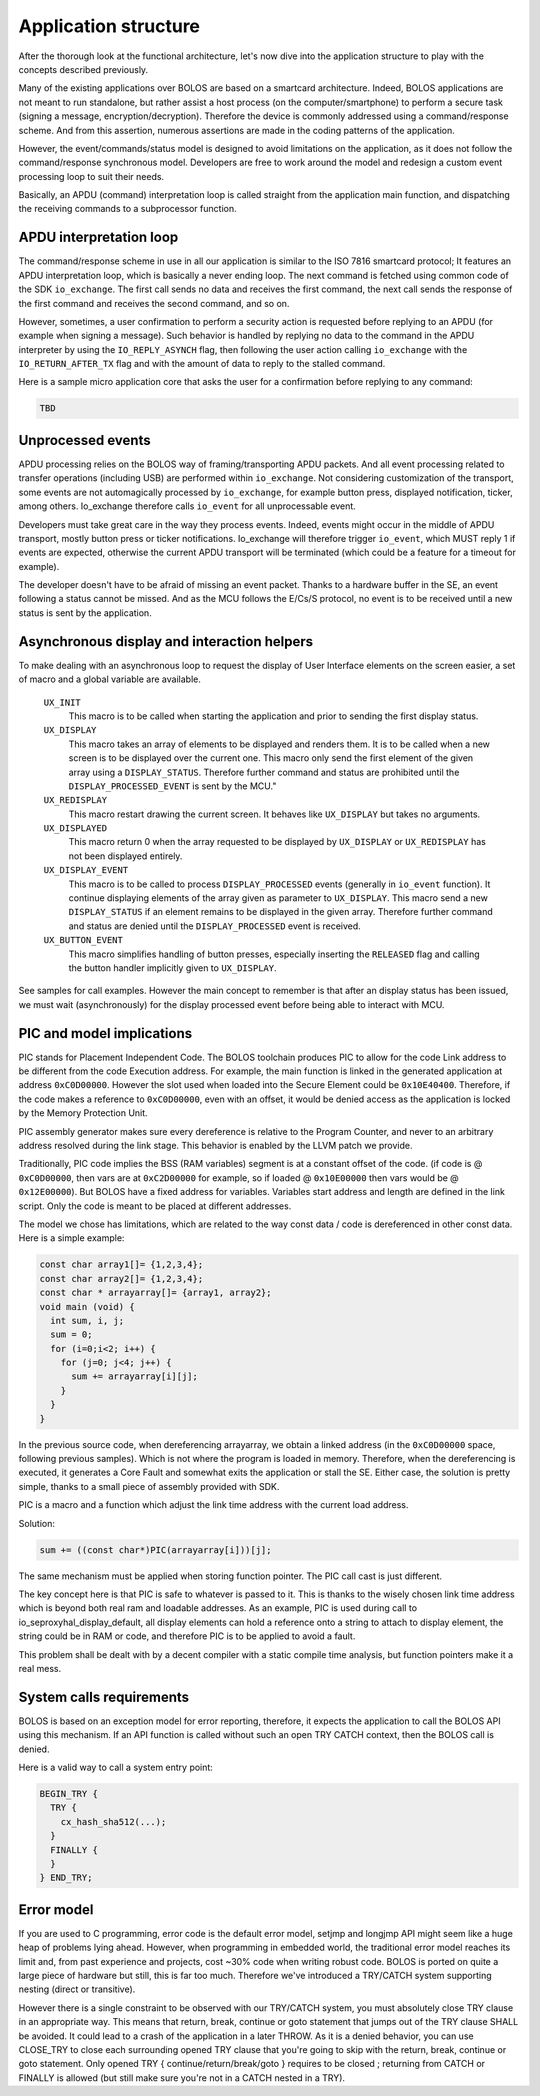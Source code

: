 Application structure
=====================

After the thorough look at the functional architecture, let's now dive into the application structure to play with the concepts described previously.

Many of the existing applications over BOLOS are based on a smartcard architecture. Indeed, BOLOS applications are not meant to run standalone, but rather assist a host process (on the computer/smartphone) to perform a secure task (signing a message, encryption/decryption). Therefore the device is commonly addressed using a command/response scheme. And from this assertion, numerous assertions are made in the coding patterns of the application.

However, the event/commands/status model is designed to avoid limitations on the application, as it does not follow the command/response synchronous model. Developers are free to work around the model and redesign a custom event processing loop to suit their needs.

Basically, an APDU (command) interpretation loop is called straight from the application main function, and dispatching the receiving commands to a subprocessor function.

APDU interpretation loop
------------------------

The command/response scheme in use in all our application is similar to the ISO 7816 smartcard protocol; It features an APDU interpretation loop, which is basically a never ending loop. The next command is fetched using common code of the SDK ``io_exchange``. The first call sends no data and receives the first command, the next call sends the response of the first command and receives the second command, and so on.

However, sometimes, a user confirmation to perform a security action is requested before replying to an APDU (for example when signing a message). Such behavior is handled by replying no data to the command in the APDU interpreter by using the ``IO_REPLY_ASYNCH`` flag, then following the user action calling ``io_exchange`` with the ``IO_RETURN_AFTER_TX`` flag and with the amount of data to reply to the stalled command.

Here is a sample micro application core that asks the user for a confirmation before replying to any command:

.. code-block:: c

    TBD

Unprocessed events
------------------

APDU processing relies on the BOLOS way of framing/transporting APDU packets. And all event processing related to transfer operations (including USB) are performed within ``io_exchange``. Not considering customization of the transport, some events are not automagically processed by ``io_exchange``, for example button press, displayed notification, ticker, among others. Io_exchange therefore calls ``io_event`` for all unprocessable event.

Developers must take great care in the way they process events. Indeed, events might occur in the middle of APDU transport, mostly button press or ticker notifications. Io_exchange will therefore trigger ``io_event``, which MUST reply 1 if events are expected, otherwise the current APDU transport will be terminated (which could be a feature for a timeout for example).

The developer doesn't have to be afraid of missing an event packet. Thanks to a hardware buffer in the SE, an event following a status cannot be missed. And as the MCU follows the E/Cs/S protocol, no event is to be received until a new status is sent by the application.

Asynchronous display and interaction helpers
--------------------------------------------

To make dealing with an asynchronous loop to request the display of User Interface elements on the screen easier, a set of macro and a global variable are available.


    ``UX_INIT``
        This macro is to be called when starting the application and prior to sending the first display status.

    ``UX_DISPLAY``
        This macro takes an array of elements to be displayed and renders them. It is to be called when a new screen is to be displayed over the current one. This macro only send the first element of the given array using a ``DISPLAY_STATUS``. Therefore further command and status are prohibited until the ``DISPLAY_PROCESSED_EVENT`` is sent by the MCU."

    ``UX_REDISPLAY``
        This macro restart drawing the current screen. It behaves like ``UX_DISPLAY`` but takes no arguments.

    ``UX_DISPLAYED``
        This macro return 0 when the array requested to be displayed by ``UX_DISPLAY`` or ``UX_REDISPLAY`` has not been displayed entirely.

    ``UX_DISPLAY_EVENT``
        This macro is to be called to process ``DISPLAY_PROCESSED`` events (generally in ``io_event`` function). It continue displaying elements of the array given as parameter to ``UX_DISPLAY``. This macro send a new ``DISPLAY_STATUS`` if an element remains to be displayed in the given array. Therefore further command and status are denied until the ``DISPLAY_PROCESSED`` event is received.

    ``UX_BUTTON_EVENT``
        This macro simplifies handling of button presses, especially inserting the ``RELEASED`` flag and calling the button handler implicitly given to ``UX_DISPLAY``.

See samples for call examples. However the main concept to remember is that after an display status has been issued, we must wait (asynchronously) for the display processed event before being able to interact with MCU.

PIC and model implications
--------------------------

PIC stands for Placement Independent Code. The BOLOS toolchain produces PIC to allow for the code Link address to be different from the code Execution address. For example, the main function is linked in the generated application at address ``0xC0D00000``. However the slot used when loaded into the Secure Element could be ``0x10E40400``. Therefore, if the code makes a reference to ``0xC0D00000``, even with an offset, it would be denied access as the application is locked by the Memory Protection Unit.

PIC assembly generator makes sure every dereference is relative to the Program Counter, and never to an arbitrary address resolved during the link stage. This behavior is enabled by the LLVM patch we provide.

Traditionally, PIC code implies the BSS (RAM variables) segment is at a constant offset of the code. (if code is @ ``0xC0D00000``, then vars are at ``0xC2D00000`` for example, so if loaded @ ``0x10E00000`` then vars would be @ ``0x12E00000``). But BOLOS have a fixed address for variables. Variables start address and length are defined in the link script. Only the code is meant to be placed at different addresses.

The model we chose has limitations, which are related to the way const data / code is dereferenced in other const data. Here is a simple example:

.. code-block:: c

    const char array1[]= {1,2,3,4};
    const char array2[]= {1,2,3,4};
    const char * arrayarray[]= {array1, array2};
    void main (void) {
      int sum, i, j;
      sum = 0;
      for (i=0;i<2; i++) {
        for (j=0; j<4; j++) {
          sum += arrayarray[i][j];
        }
      }
    }

In the previous source code, when dereferencing arrayarray, we obtain a linked address (in the ``0xC0D00000`` space, following previous samples). Which is not where the program is loaded in memory. Therefore, when the dereferencing is executed, it generates a Core Fault and somewhat exits the application or stall the SE. Either case, the solution is pretty simple, thanks to a small piece of assembly provided with SDK.

PIC is a macro and a function which adjust the link time address with the current load address.

Solution:

.. code-block:: c

    sum += ((const char*)PIC(arrayarray[i]))[j];

The same mechanism must be applied when storing function pointer. The PIC call cast is just different.

The key concept here is that PIC is safe to whatever is passed to it. This is thanks to the wisely chosen link time address which is beyond both real ram and loadable addresses. As an example, PIC is used during call to io_seproxyhal_display_default, all display elements can hold a reference onto a string to attach to display element, the string could be in RAM or code, and therefore PIC is to be applied to avoid a fault.

This problem shall be dealt with by a decent compiler with a static compile time analysis, but function pointers make it a real mess.

System calls requirements
-------------------------

BOLOS is based on an exception model for error reporting, therefore, it expects the application to call the BOLOS API using this mechanism. If an API function is called without such an open TRY CATCH context, then the BOLOS call is denied.

Here is a valid way to call a system entry point:

.. code-block:: c

    BEGIN_TRY {
      TRY {
        cx_hash_sha512(...);
      }
      FINALLY {
      }
    } END_TRY;

Error model
-----------

If you are used to C programming, error code is the default error model, setjmp and longjmp API might seem like a huge heap of problems lying ahead. However, when programming in embedded world, the traditional error model reaches its limit and, from past experience and projects, cost ~30% code when writing robust code. BOLOS is ported on quite a large piece of hardware but still, this is far too much. Therefore we've introduced a TRY/CATCH system supporting nesting (direct or transitive).

However there is a single constraint to be observed with our TRY/CATCH system, you must absolutely close TRY clause in an appropriate way. This means that return, break, continue or goto statement that jumps out of the TRY clause SHALL be avoided. It could lead to a crash of the application in a later THROW. As it is a denied behavior, you can use CLOSE_TRY to close each surrounding opened TRY clause that you're going to skip with the return, break, continue or goto statement. Only opened TRY { continue/return/break/goto } requires to be closed ; returning from CATCH or FINALLY is allowed (but still make sure you're not in a CATCH nested in a TRY).